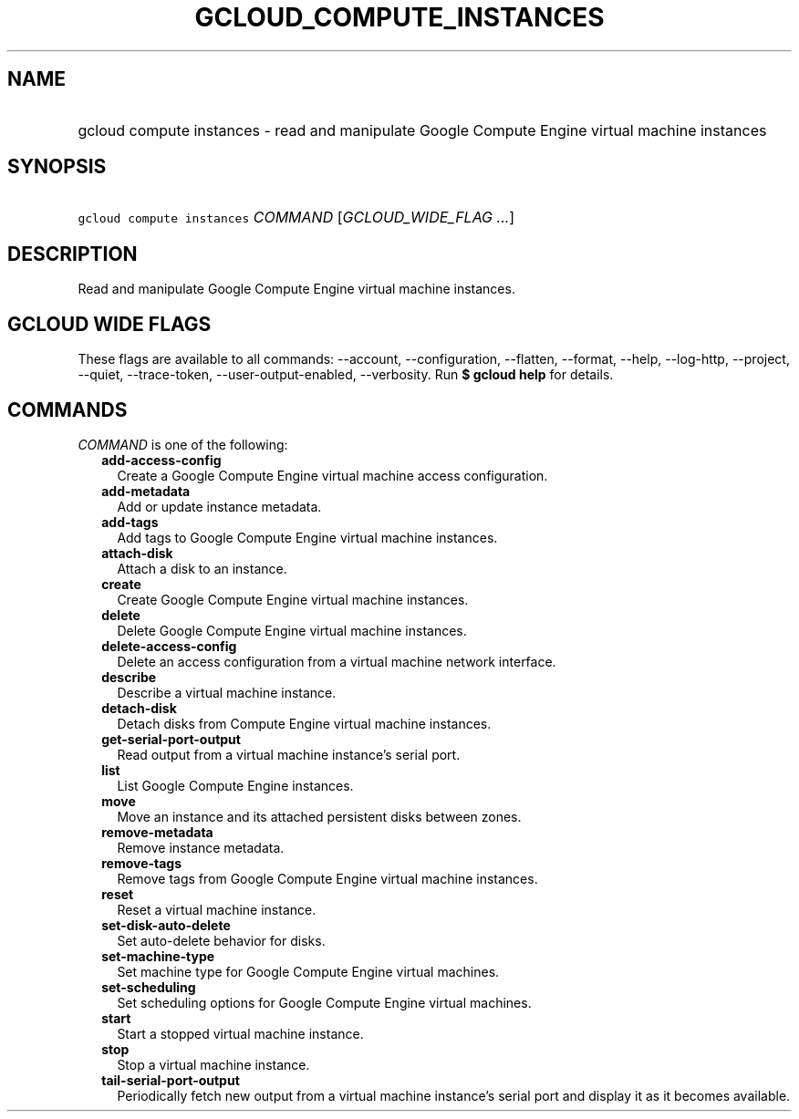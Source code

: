 
.TH "GCLOUD_COMPUTE_INSTANCES" 1



.SH "NAME"
.HP
gcloud compute instances \- read and manipulate Google Compute Engine virtual machine instances



.SH "SYNOPSIS"
.HP
\f5gcloud compute instances\fR \fICOMMAND\fR [\fIGCLOUD_WIDE_FLAG\ ...\fR]



.SH "DESCRIPTION"

Read and manipulate Google Compute Engine virtual machine instances.



.SH "GCLOUD WIDE FLAGS"

These flags are available to all commands: \-\-account, \-\-configuration,
\-\-flatten, \-\-format, \-\-help, \-\-log\-http, \-\-project, \-\-quiet,
\-\-trace\-token, \-\-user\-output\-enabled, \-\-verbosity. Run \fB$ gcloud
help\fR for details.



.SH "COMMANDS"

\f5\fICOMMAND\fR\fR is one of the following:

.RS 2m
.TP 2m
\fBadd\-access\-config\fR
Create a Google Compute Engine virtual machine access configuration.

.TP 2m
\fBadd\-metadata\fR
Add or update instance metadata.

.TP 2m
\fBadd\-tags\fR
Add tags to Google Compute Engine virtual machine instances.

.TP 2m
\fBattach\-disk\fR
Attach a disk to an instance.

.TP 2m
\fBcreate\fR
Create Google Compute Engine virtual machine instances.

.TP 2m
\fBdelete\fR
Delete Google Compute Engine virtual machine instances.

.TP 2m
\fBdelete\-access\-config\fR
Delete an access configuration from a virtual machine network interface.

.TP 2m
\fBdescribe\fR
Describe a virtual machine instance.

.TP 2m
\fBdetach\-disk\fR
Detach disks from Compute Engine virtual machine instances.

.TP 2m
\fBget\-serial\-port\-output\fR
Read output from a virtual machine instance's serial port.

.TP 2m
\fBlist\fR
List Google Compute Engine instances.

.TP 2m
\fBmove\fR
Move an instance and its attached persistent disks between zones.

.TP 2m
\fBremove\-metadata\fR
Remove instance metadata.

.TP 2m
\fBremove\-tags\fR
Remove tags from Google Compute Engine virtual machine instances.

.TP 2m
\fBreset\fR
Reset a virtual machine instance.

.TP 2m
\fBset\-disk\-auto\-delete\fR
Set auto\-delete behavior for disks.

.TP 2m
\fBset\-machine\-type\fR
Set machine type for Google Compute Engine virtual machines.

.TP 2m
\fBset\-scheduling\fR
Set scheduling options for Google Compute Engine virtual machines.

.TP 2m
\fBstart\fR
Start a stopped virtual machine instance.

.TP 2m
\fBstop\fR
Stop a virtual machine instance.

.TP 2m
\fBtail\-serial\-port\-output\fR
Periodically fetch new output from a virtual machine instance's serial port and
display it as it becomes available.
.RE
.sp
